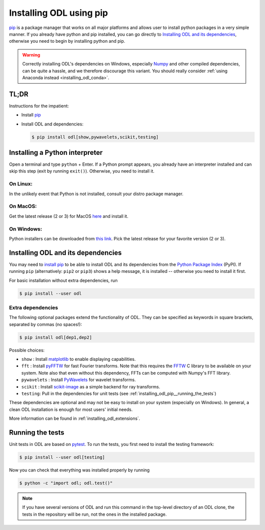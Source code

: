 .. _installing_odl_pip:

========================
Installing ODL using pip
========================

`pip`_ is a package manager that works on all major platforms and allows user to install python packages in a very simple manner.
If you already have python and pip installed, you can go directly to `Installing ODL and its dependencies`_, otherwise you need to begin by installing python and pip.

.. warning::

    Correctly installing ODL's dependencies on Windows, especially `Numpy`_ and other compiled dependencies, can be quite a hassle, and we therefore discourage this variant.
    You should really consider :ref:`using Anaconda instead <installing_odl_conda>`.


.. _installing_odl_pip__tldr:

TL;DR
=====
Instructions for the impatient:

- Install `pip`_
- Install ODL and dependencies:

  .. code-block:: bash

    $ pip install odl[show,pywavelets,scikit,testing]


.. _installing_odl_pip__python:

Installing a Python interpreter
===============================
Open a terminal and type ``python`` + Enter.
If a Python prompt appears, you already have an interpreter installed and can skip this step (exit by running ``exit()``).
Otherwise, you need to install it.

On Linux:
---------
In the unlikely event that Python is not installed, consult your distro package manager.

On MacOS:
---------
Get the latest release (2 or 3) for MacOS `here <https://www.python.org/downloads/mac-osx/>`_ and install it.

On Windows:
-----------
Python installers can be downloaded from `this link <https://www.python.org/downloads/windows/>`_.
Pick the latest release for your favorite version (2 or 3).


.. _installing_odl_pip__installing:

Installing ODL and its dependencies
===================================
You may need to `install pip`_ to be able to install ODL and its dependencies from the `Python Package Index`_ (PyPI).
If running ``pip`` (alternatively: ``pip2`` or ``pip3``) shows a help message, it is installed -- otherwise you need to install it first.

For basic installation without extra dependencies, run

.. code-block:: bash

   $ pip install --user odl


.. _installing_odl_pip__extensions:

Extra dependencies
------------------
The following optional packages extend the functionality of ODL.
They can be specified as keywords in square brackets, separated by commas (no spaces!):

.. code-block:: bash

   $ pip install odl[dep1,dep2]

Possible choices:

- ``show`` : Install matplotlib_ to enable displaying capabilities.
- ``fft`` : Install `pyFFTW`_ for fast Fourier transforms. Note that this requires the `FFTW`_ C library to be available on your system.
  Note also that even without this dependency, FFTs can be computed with Numpy's FFT library.
- ``pywavelets`` : Install `PyWavelets`_ for wavelet transforms.
- ``scikit`` : Install `scikit-image`_ as a simple backend for ray transforms.
- ``testing``: Pull in the dependencies for unit tests (see :ref:`installing_odl_pip__running_the_tests`)

These dependencies are optional and may not be easy to install on your system (especially on Windows).
In general, a clean ODL installation is enough for most users' initial needs.

More information can be found in :ref:`installing_odl_extensions`.


.. _installing_odl_pip__running_the_tests:

Running the tests
=================
Unit tests in ODL are based on `pytest`_.
To run the tests, you first need to install the testing framework:

.. code-block:: bash

    $ pip install --user odl[testing]

Now you can check that everything was installed properly by running

.. code-block:: bash

   $ python -c "import odl; odl.test()"

.. note::
    If you have several versions of ODL and run this command in the top-level directory of an ODL clone, the tests in the repository will be run, not the ones in the installed package.


.. _pip: https://pip.pypa.io/en/stable/
.. _install pip: https://pip.pypa.io/en/stable/installing/#installation
.. _Python Package Index: https://pypi.python.org/pypi

.. _pytest: https://pypi.python.org/pypi/pytest

.. _NumPy: http://www.numpy.org/
.. _matplotlib: http://matplotlib.org/
.. _FFTW: http://fftw.org/
.. _pyFFTW: https://pypi.python.org/pypi/pyFFTW
.. _PyWavelets: https://pypi.python.org/pypi/PyWavelets
.. _scikit-image: http://scikit-image.org/
